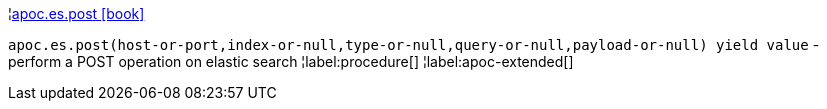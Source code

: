 ¦xref::overview/apoc.es/apoc.es.post.adoc[apoc.es.post icon:book[]] +

`apoc.es.post(host-or-port,index-or-null,type-or-null,query-or-null,payload-or-null) yield value` - perform a POST operation on elastic search
¦label:procedure[]
¦label:apoc-extended[]
